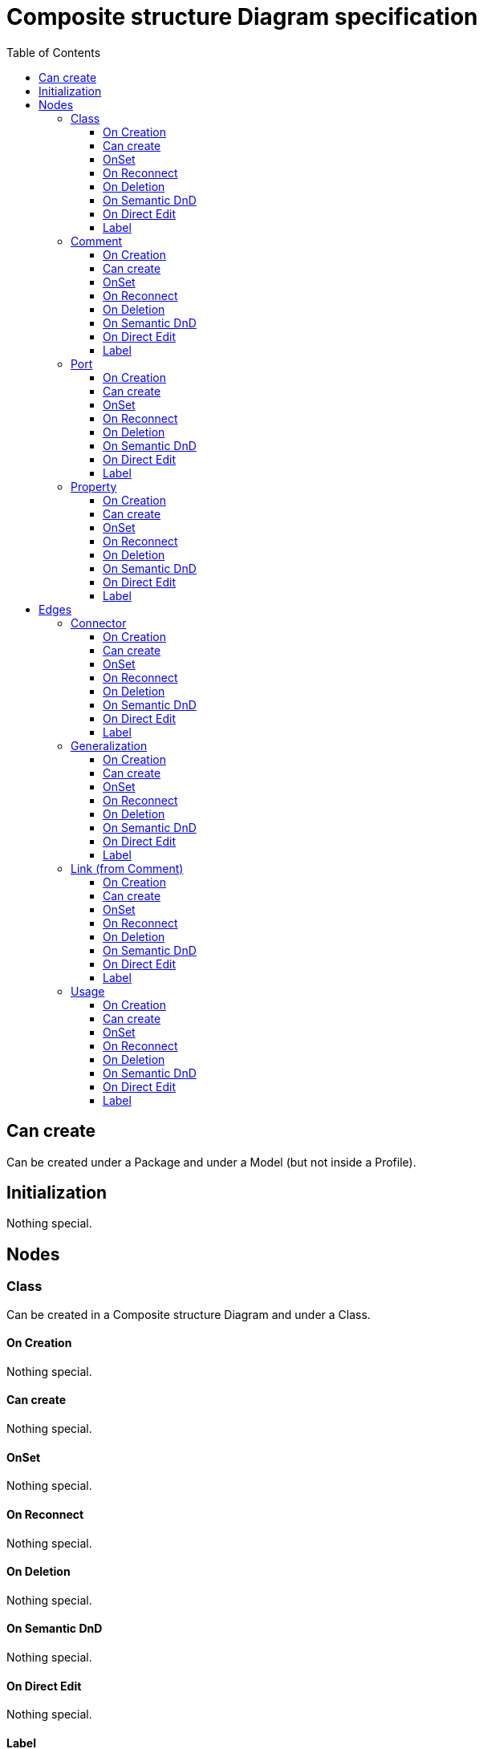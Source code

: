 ////
 Copyright (c) 2024 CEA LIST, Artal Technologies.
 This program and the accompanying materials
 are made available under the terms of the Eclipse Public License v2.0
 which accompanies this distribution, and is available at
 https://www.eclipse.org/legal/epl-2.0/

 SPDX-License-Identifier: EPL-2.0

 Contributors:
     Aurelien Didier (Artal Technologies) - Issue 201
////

= Composite structure Diagram specification
:toc:
:toclevels: 3

== Can create
Can be created under a Package and under a Model (but not inside a Profile).

== Initialization
Nothing special.

== Nodes

=== Class
Can be created in a Composite structure Diagram and under a Class.

==== On Creation
Nothing special.

==== Can create
Nothing special.

==== OnSet
Nothing special.

==== On Reconnect
Nothing special.

==== On Deletion
Nothing special.

==== On Semantic DnD
Nothing special.

==== On Direct Edit
Nothing special.

==== Label
Label should be in italic if isAbstract is set to true.
 
image::CompositeStructureDiagram/Class.png[title="Representation Class"]

=== Comment
Can be created under a Composite Structure Diagram and under a Class.

==== On Creation
Nothing special.

==== Can create
Nothing special.

==== OnSet
Nothing special.

==== On Reconnect
Nothing special.

==== On Deletion
Nothing special.

==== On Semantic DnD
Nothing special.

==== On Direct Edit
Edit the body of the Comment.

==== Label
Nothing special.

image::Shared/Comment.png[title="Representation Comment"]

=== Port
Can be created on a Class or under a typed Property.

==== On Creation
When created under a typed Property, the owner of the port is the Type of the property.

==== Can create
Only under a top level Class (not under inner class).

==== OnSet
Nothing special.

==== On Reconnect
Nothing special.

==== On Deletion
Nothing special.

==== On Semantic DnD
Nothing special.

==== On Direct Edit
Nothing special.

==== Label
Port labels shall be composed the following way: +
Start with +, -, # or ~ according to the visibility (public, private, protected, or package). +
Add "/" if isDerived. +
Add Property Name and ":" +
Add "~" if is conjugated +
Suffixed with type name or <Undefined> if not defined. +
Add the multiplicity : +++[0..1], [1], [*], [1..*]+++ +
If a default value is defined, add "=" followed by default value label

image::CompositeStructureDiagram/Port.png[title="Representation Port"]

image::CompositeStructureDiagram/PortOnProperty.png[title="Representation Port on Property"]

=== Property
Can be created under a Class or under a typed Property.

==== On Creation
When created under a typed Property, the created property will be owned by the type of the Property.

==== Can create
Only under a top level Class (not under inner class).

==== OnSet
Nothing special.

==== On Reconnect
Nothing special.

==== On Deletion
Nothing special.

==== On Semantic DnD
Nothing special.

==== On Direct Edit
Nothing special.

==== Label
Property labels shall be composed the following way: +
Start with +, -, # or ~ according to the visibility (public, private, protected, or package). +
Add "/" if isDerived. +
Add Property Name and ":" +
Suffixed with type name or <Undefined> if not defined. +
Add the multiplicity : +++[0..1], [1], [*], [1..*]+++ +
If a default value is defined, add "=" followed by default value label

Label should be in underlined if isStatic is set to true.

image::CompositeStructureDiagram/Property.png[title="Representation Property"]

image::CompositeStructureDiagram/PropertyOnProperty.png[title="Representation Property on Property"]

== Edges

=== Connector
Can be created on a Composite Structure Diagram or under a Class.

==== On Creation
Create the connector and two connector ends.

==== Can create
Only under a top level Class (not under inner class).

==== OnSet
Nothing special.

==== On Reconnect
Nothing special.

==== On Deletion
Nothing special.

==== On Semantic DnD
Nothing special.

==== On Direct Edit
Nothing special.

==== Label
Name at the center and multiplicity at each end.

image::CompositeStructureDiagram/Connector.png[title="Representation Connector"]

=== Generalization
Can be created on a Composite Structure Diagram or under a Class.

==== On Creation
Generalization link is stored under the source of the link.

==== Can create
Source and Target must be Class.

==== OnSet
Nothing special.

==== On Reconnect
Cannot be reconnected.

==== On Deletion
Nothing special.

==== On Semantic DnD
Nothing special.

==== On Direct Edit
Nothing special.

==== Label
No label

image::CompositeStructureDiagram/Generalization.png[title="Representation Generalization"]

=== Link (from Comment)
Can be created under a Composite Structure Diagram and under a Class. +
Link is a feature based edge (it does not represent a semantic element).

==== On Creation
No element is created. Tool add the targeted element as an annotatedElement of the Comment.

==== Can create
Source shall be a Comment. +
Target can be anything.

==== OnSet
Nothing special.

==== On Reconnect
Nothing special.

==== On Deletion
Nothing special.

==== On Semantic DnD
Nothing special.

==== On Direct Edit
Not available. Nothing to edit.

==== Label
No label.

image::CompositeStructureDiagram/Link_Comment.png[title="Representation Link (from Comment)"]

=== Usage
Can be created on a Composite Structure Diagram or under a Class.

==== On Creation
Nothing special.

==== Can create
Source and target can be Class, Properties or Port.

==== OnSet
Nothing special.

==== On Reconnect
Cannot be reconnected.

==== On Deletion
Nothing special.

==== On Semantic DnD
Nothing special.

==== On Direct Edit
Nothing special.

==== Label
Label shall be prefixed with &laquo;use&raquo;.

image::CompositeStructureDiagram/Usage.png[title="Representation Usage"]